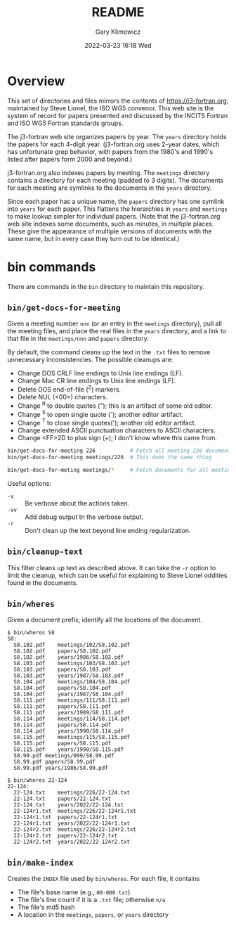 #+title: README
#+date: 2022-03-23 16:18 Wed
#+author: Gary Klimowicz


* Overview
This set of directories and files mirrors the contents of
[[https://j3-fortran.org]], maintained by Steve Lionel, the ISO WG5
convenor. This web site is the system of record for papers presented and
discussed by the INCITS Fortran and ISO WG5 Fortran standards groups.

The j3-fortran web site organizes papers by year. The ~years~ directory
holds the papers for each 4-digit year. (j3-fortran.org uses 2-year
dates, which has unfortunate grep behavior, with papers from the 1980's
and 1990's listed after papers form 2000 and beyond.)

j3-fortran.org also indexes papers by meeting. The ~meetings~ directory
contains a directory for each meeting (padded to 3 digits). The
documents for each meeting are symlinks to the documents in the ~years~
directory.

Since each paper has a unique name, the ~papers~ directory has one symlink
into ~years~ for each paper. This flattens the hierarchies in ~years~ and
~meetings~ to make lookup simpler for individual papers. (Note that the
j3-fortran.org web site indexes some documents, such as minutes, in
multiple places. These give the appearance of multiple versions of
documents with the same name, but in every case they turn out to be
identical.)


* bin commands
There are commands in the ~bin~ directory to maintain this repository.

** ~bin/get-docs-for-meeting~
Given a meeting number ~nnn~ (or an entry in the ~meetings~ directory), pull
all the meeting files, and place the real files in the ~years~ directory,
and a link to that file in the ~meetings/nnn~ and ~papers~ directory.

By default, the command cleans up the text in the ~.txt~ files to remove
unnecessary inconsistencies. The possible cleanups are:

    - Change DOS CRLF line endings to Unix line endings (LF).
    - Change Mac CR line endings to Unix line endings (LF).
    - Delete DOS end-of-file (^Z) markers.
    - Delete NUL (<00>) characters.
    - Change ^R to double quotes ("); this is an artifact of some old editor.
    - Change ^S to open single quote (`); another editor artifact.
    - Change ^T to close single quotes('); another old editor artifact.
    - Change extended ASCII punctuation characters to ASCII characters.
    - Change <FF>2D to plus sign (+); I don't know where this came from.

#+begin_src sh
bin/get-docs-for-meeting 226           # Fetch all meeting 226 documents
bin/get-docs-for-meeting meetings/226  # This does the same thing

bin/get-docs-for-meting meetings/*     # Fetch documents for all meetings
#+end_src

Useful options:
    - ~-v~ :: Be verbose about the actions taken.
    - ~-vv~ :: Add debug output tn the verbose output.
    - ~-r~ :: Don't clean up the text beyond line ending regularization.

** ~bin/cleanup-text~
This filter cleans up text as described above. It can take the ~-r~ option
to limit the cleanup, which can be useful for explaining to Steve Lionel
oddities found in the documents.

** ~bin/wheres~
Given a document prefix, identify all the locations of the document.

#+begin_example
$ bin/wheres S8
S8:
  S8.102.pdf	meetings/102/S8.102.pdf
  S8.102.pdf	papers/S8.102.pdf
  S8.102.pdf	years/1986/S8.102.pdf
  S8.103.pdf	meetings/103/S8.103.pdf
  S8.103.pdf	papers/S8.103.pdf
  S8.103.pdf	years/1987/S8.103.pdf
  S8.104.pdf	meetings/104/S8.104.pdf
  S8.104.pdf	papers/S8.104.pdf
  S8.104.pdf	years/1987/S8.104.pdf
  S8.111.pdf	meetings/111/S8.111.pdf
  S8.111.pdf	papers/S8.111.pdf
  S8.111.pdf	years/1989/S8.111.pdf
  S8.114.pdf	meetings/114/S8.114.pdf
  S8.114.pdf	papers/S8.114.pdf
  S8.114.pdf	years/1990/S8.114.pdf
  S8.115.pdf	meetings/115/S8.115.pdf
  S8.115.pdf	papers/S8.115.pdf
  S8.115.pdf	years/1990/S8.115.pdf
  S8.99.pdf	meetings/099/S8.99.pdf
  S8.99.pdf	papers/S8.99.pdf
  S8.99.pdf	years/1986/S8.99.pdf
#+end_example

#+begin_example
$ bin/wheres 22-124
22-124:
  22-124.txt	meetings/226/22-124.txt
  22-124.txt	papers/22-124.txt
  22-124.txt	years/2022/22-124.txt
  22-124r1.txt	meetings/226/22-124r1.txt
  22-124r1.txt	papers/22-124r1.txt
  22-124r1.txt	years/2022/22-124r1.txt
  22-124r2.txt	meetings/226/22-124r2.txt
  22-124r2.txt	papers/22-124r2.txt
  22-124r2.txt	years/2022/22-124r2.txt
#+end_example

** ~bin/make-index~
Creates the ~INDEX~ file used by ~bin/wheres~. For each file, it contains
    - The file's base name (e.g., ~00-000.txt~)
    - The file's line count if it is a ~.txt~ file; otherwise ~n/a~
    - The file's md5 hash
    - A location in the ~meetings~, ~papers~, or ~years~ directory
